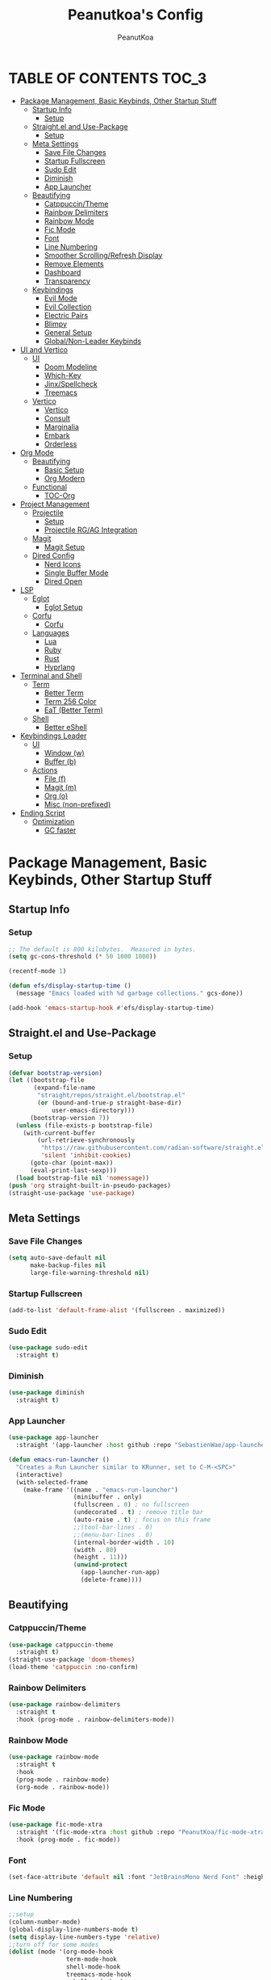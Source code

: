 #+TITLE: Peanutkoa's Config
#+AUTHOR: PeanutKoa
#+DESCRIPTION: My own personal config for GNU Emacs

* TABLE OF CONTENTS :TOC_3:
- [[#package-management-basic-keybinds-other-startup-stuff][Package Management, Basic Keybinds, Other Startup Stuff]]
  - [[#startup-info][Startup Info]]
    - [[#setup][Setup]]
  - [[#straightel-and-use-package][Straight.el and Use-Package]]
    - [[#setup-1][Setup]]
  - [[#meta-settings][Meta Settings]]
    - [[#save-file-changes][Save File Changes]]
    - [[#startup-fullscreen][Startup Fullscreen]]
    - [[#sudo-edit][Sudo Edit]]
    - [[#diminish][Diminish]]
    - [[#app-launcher][App Launcher]]
  - [[#beautifying][Beautifying]]
    - [[#catppuccintheme][Catppuccin/Theme]]
    - [[#rainbow-delimiters][Rainbow Delimiters]]
    - [[#rainbow-mode][Rainbow Mode]]
    - [[#fic-mode][Fic Mode]]
    - [[#font][Font]]
    - [[#line-numbering][Line Numbering]]
    - [[#smoother-scrollingrefresh-display][Smoother Scrolling/Refresh Display]]
    - [[#remove-elements][Remove Elements]]
    - [[#dashboard][Dashboard]]
    - [[#transparency][Transparency]]
  - [[#keybindings][Keybindings]]
    - [[#evil-mode][Evil Mode]]
    - [[#evil-collection][Evil Collection]]
    - [[#electric-pairs][Electric Pairs]]
    - [[#blimpy][Blimpy]]
    - [[#general-setup][General Setup]]
    - [[#globalnon-leader-keybinds][Global/Non-Leader Keybinds]]
- [[#ui-and-vertico][UI and Vertico]]
  - [[#ui][UI]]
    - [[#doom-modeline][Doom Modeline]]
    - [[#which-key][Which-Key]]
    - [[#jinxspellcheck][Jinx/Spellcheck]]
    - [[#treemacs][Treemacs]]
  - [[#vertico][Vertico]]
    - [[#vertico-1][Vertico]]
    - [[#consult][Consult]]
    - [[#marginalia][Marginalia]]
    - [[#embark][Embark]]
    - [[#orderless][Orderless]]
- [[#org-mode][Org Mode]]
  - [[#beautifying-1][Beautifying]]
    - [[#basic-setup][Basic Setup]]
    - [[#org-modern][Org Modern]]
  - [[#functional][Functional]]
    - [[#toc-org][TOC-Org]]
- [[#project-management][Project Management]]
  - [[#projectile][Projectile]]
    - [[#setup-2][Setup]]
    - [[#projectile-rgag-integration][Projectile RG/AG Integration]]
  - [[#magit][Magit]]
    - [[#magit-setup][Magit Setup]]
  - [[#dired-config][Dired Config]]
    - [[#nerd-icons][Nerd Icons]]
    - [[#single-buffer-mode][Single Buffer Mode]]
    - [[#dired-open][Dired Open]]
- [[#lsp][LSP]]
  - [[#eglot][Eglot]]
    - [[#eglot-setup][Eglot Setup]]
  - [[#corfu][Corfu]]
    - [[#corfu-1][Corfu]]
  - [[#languages][Languages]]
    - [[#lua][Lua]]
    - [[#ruby][Ruby]]
    - [[#rust][Rust]]
    - [[#hyprlang][Hyprlang]]
- [[#terminal-and-shell][Terminal and Shell]]
  - [[#term][Term]]
    - [[#better-term][Better Term]]
    - [[#term-256-color][Term 256 Color]]
    - [[#eat-better-term][EaT (Better Term)]]
  - [[#shell][Shell]]
    - [[#better-eshell][Better eShell]]
- [[#keybindings-leader][Keybindings Leader]]
  - [[#ui-1][UI]]
    - [[#window-w][Window (w)]]
    - [[#buffer-b][Buffer (b)]]
  - [[#actions][Actions]]
    - [[#file-f][File (f)]]
    - [[#magit-m][Magit (m)]]
    - [[#org-o][Org (o)]]
    - [[#misc-non-prefixed][Misc (non-prefixed)]]
- [[#ending-script][Ending Script]]
  - [[#optimization][Optimization]]
    - [[#gc-faster][GC faster]]

* Package Management, Basic Keybinds, Other Startup Stuff

** Startup Info

*** Setup
#+BEGIN_SRC emacs-lisp
  ;; The default is 800 kilobytes.  Measured in bytes.
  (setq gc-cons-threshold (* 50 1000 1000))

  (recentf-mode 1)

  (defun efs/display-startup-time ()
    (message "Emacs loaded with %d garbage collections." gcs-done))

  (add-hook 'emacs-startup-hook #'efs/display-startup-time)
#+END_SRC

** Straight.el and Use-Package

*** Setup
#+BEGIN_SRC emacs-lisp
  (defvar bootstrap-version)
  (let ((bootstrap-file
         (expand-file-name
          "straight/repos/straight.el/bootstrap.el"
          (or (bound-and-true-p straight-base-dir)
              user-emacs-directory)))
        (bootstrap-version 7))
    (unless (file-exists-p bootstrap-file)
      (with-current-buffer
          (url-retrieve-synchronously
           "https://raw.githubusercontent.com/radian-software/straight.el/develop/install.el"
           'silent 'inhibit-cookies)
        (goto-char (point-max))
        (eval-print-last-sexp)))
    (load bootstrap-file nil 'nomessage))
  (push 'org straight-built-in-pseudo-packages)
  (straight-use-package 'use-package)
#+END_SRC

** Meta Settings

*** Save File Changes
#+BEGIN_SRC emacs-lisp
  (setq auto-save-default nil
        make-backup-files nil
        large-file-warning-threshold nil)
#+END_SRC

*** Startup Fullscreen
#+BEGIN_SRC emacs-lisp
  (add-to-list 'default-frame-alist '(fullscreen . maximized))
#+END_SRC

*** Sudo Edit
#+BEGIN_SRC emacs-lisp
  (use-package sudo-edit
    :straight t)
#+END_SRC

*** Diminish
#+BEGIN_SRC emacs-lisp
  (use-package diminish
    :straight t)
#+END_SRC

*** App Launcher
#+BEGIN_SRC emacs-lisp
  (use-package app-launcher
    :straight '(app-launcher :host github :repo "SebastienWae/app-launcher"))

  (defun emacs-run-launcher ()
    "Creates a Run Launcher similar to KRunner, set to C-M-<SPC>"
    (interactive)
    (with-selected-frame 
      (make-frame '((name . "emacs-run-launcher")
                    (minibuffer . only)
                    (fullscreen . 0) ; no fullscreen
                    (undecorated . t) ; remove title bar
                    (auto-raise . t) ; focus on this frame
                    ;;(tool-bar-lines . 0)
                    ;;(menu-bar-lines . 0)
                    (internal-border-width . 10)
                    (width . 80)
                    (height . 11)))
                    (unwind-protect
                      (app-launcher-run-app)
                      (delete-frame))))
#+END_SRC

** Beautifying

*** Catppuccin/Theme
#+BEGIN_SRC emacs-lisp
  (use-package catppuccin-theme
    :straight t)
  (straight-use-package 'doom-themes)
  (load-theme 'catppuccin :no-confirm)
#+END_SRC

*** Rainbow Delimiters
#+BEGIN_SRC emacs-lisp
  (use-package rainbow-delimiters
    :straight t
    :hook (prog-mode . rainbow-delimiters-mode))
#+END_SRC

*** Rainbow Mode
#+BEGIN_SRC emacs-lisp
  (use-package rainbow-mode
    :straight t
    :hook
    (prog-mode . rainbow-mode)
    (org-mode . rainbow-mode))
#+END_SRC

*** Fic Mode
#+BEGIN_SRC emacs-lisp
  (use-package fic-mode-xtra
    :straight '(fic-mode-xtra :host github :repo "PeanutKoa/fic-mode-xtra")
    :hook (prog-mode . fic-mode))
#+END_SRC

*** Font
#+BEGIN_SRC emacs-lisp
  (set-face-attribute 'default nil :font "JetBrainsMono Nerd Font" :height 120)
#+END_SRC

*** Line Numbering
#+BEGIN_SRC emacs-lisp
  ;;setup
  (column-number-mode)
  (global-display-line-numbers-mode t)
  (setq display-line-numbers-type 'relative)
  ;;turn off for some modes
  (dolist (mode '(org-mode-hook
                  term-mode-hook
                  shell-mode-hook
                  treemacs-mode-hook
                  eshell-mode-hook
  		eat-mode-hook
  		woman-mode-hook
  		eww-mode-hook))
    (add-hook mode (lambda () (display-line-numbers-mode 0))))
#+END_SRC

*** Smoother Scrolling/Refresh Display
#+BEGIN_SRC emacs-lisp
  (setq redisplay-dont-pause t
    scroll-margin 1
    scroll-step 1
    scroll-conservatively 10000
    scroll-preserve-screen-position 1)
#+END_SRC

*** Remove Elements
#+BEGIN_SRC emacs-lisp
  (setq inhibit-startup-message t)
  (setq ring-bell-function 'ignore)
  (scroll-bar-mode -1)
  (menu-bar-mode -1)
  (tool-bar-mode -1)
#+END_SRC

*** Dashboard
#+BEGIN_SRC emacs-lisp

  (use-package nerd-icons
    :straight t
    :custom
    (nerd-icons-font-family "Symbols Nerd Font Mono"))

  (use-package dashboard
    :straight t
    :init
    (setq initial-buffer-choice 'dashboard-open)
    (setq dashboard-display-icons-p t)     ; display icons on both GUI and terminal
    (setq dashboard-icon-type 'nerd-icons) ; use `nerd-icons' package
    (setq dashboard-set-heading-icons t)
    (setq dashboard-set-file-icons t)
    (setq dashboard-center-content t)
    (setq dashboard-projects-backend 'projectile)
    (setq dashboard-banner-logo-title "PeanutKoa's Emacs, Powered by Evil!")
    (setq dashboard-startup-banner "~/.emacs.d/evil.png") 
    (setq dashboard-items '((recents   . 5)
    			  (bookmarks . 5)
    			  (projects  . 5)
    			  (registers . 5)))
    :config
    (dashboard-setup-startup-hook))
#+END_SRC

*** Transparency
#+BEGIN_SRC emacs-lisp
  (add-to-list 'default-frame-alist '(alpha-background . 95))
#+END_SRC

** Keybindings

*** Evil Mode
#+BEGIN_SRC emacs-lisp
  (use-package evil
    :straight t
    :init
    (setq evil-want-integration t)
    (setq evil-want-keybinding nil)
    (setq evil-want-C-u-scroll t)
    (setq evil-want-C-i-jump nil)
    :config
    (evil-mode 1)
    (define-key evil-insert-state-map (kbd "C-g") 'evil-normal-state)

    ;; Use visual line motions even outside of visual-line-mode buffers
    (evil-global-set-key 'motion "j" 'evil-next-visual-line)
    (evil-global-set-key 'motion "k" 'evil-previous-visual-line)

    (evil-set-initial-state 'messages-buffer-mode 'normal)
    (evil-set-initial-state 'dashboard-mode 'normal))
#+END_SRC

*** Evil Collection
#+BEGIN_SRC emacs-lisp
  (use-package evil-collection
    :straight t
    :after evil
    :config
    (evil-collection-init))
#+END_SRC

*** Electric Pairs
#+BEGIN_SRC emacs-lisp
  (electric-pair-mode +1)
#+END_SRC

*** Blimpy
#+BEGIN_SRC emacs-lisp
    (use-package blimpy
      :straight (blimpy :host github :repo "progfolio/blimpy")
      :after (evil)
      :config
      (add-hook 'blimpy-before-typing-the-word-blimpy-in-emacs-hook
                (apply-partially #'evil-insert 1)))
#+END_SRC

*** General Setup
#+BEGIN_SRC emacs-lisp
  (use-package general
    :straight t
    :after evil
    :config
    (general-evil-setup)
    (general-create-definer pkoa/leader
    :states '(normal insert visual emacs)
    :prefix "SPC"
    :non-normal-prefix "C-SPC"))
#+END_SRC

*** Global/Non-Leader Keybinds
#+BEGIN_SRC emacs-lisp
  (general-define-key
   "C-x M-x" 'redraw-display
   "<escape>" 'keyboard-escape-quit)
#+END_SRC

* UI and Vertico

** UI

*** Doom Modeline
#+BEGIN_SRC emacs-lisp
  (use-package doom-modeline
    :straight t
    :init (doom-modeline-mode 1))
#+END_SRC

*** Which-Key
#+BEGIN_SRC emacs-lisp
  (which-key-mode 1)
#+END_SRC

*** Jinx/Spellcheck
#+BEGIN_SRC emacs-lisp
  (use-package jinx
    :straight t
    :bind (("M-$" . jinx-correct)
         ("C-M-$" . jinx-languages)))
#+END_SRC

*** Treemacs
#+BEGIN_SRC emacs-lisp
    (use-package treemacs
      :straight t
      :config
      (setq treemacs-position 'right)
      :defer t)

    (use-package treemacs-evil
      :after (treemacs evil)
      :straight t)

    (use-package treemacs-projectile
      :after (treemacs projectile)
      :straight t)

    (use-package treemacs-magit
      :after (treemacs magit)
      :straight t)

    (use-package treemacs-nerd-icons
      :straight t
      :after treemacs
      :config
      (treemacs-load-theme "nerd-icons"))

#+END_SRC

** Vertico

*** Vertico
#+BEGIN_SRC emacs-lisp
  (use-package vertico
    :straight t
    :custom
    (vertico-cycle t)
    :bind
    (:map vertico-map
    	("C-j" . vertico-next)
    	("C-k" . vertico-previous))
    :init
    (vertico-mode))
  
#+END_SRC

*** Consult
#+BEGIN_SRC emacs-lisp
  (use-package consult
    :straight t)
#+END_SRC

*** Marginalia
#+BEGIN_SRC emacs-lisp
  (use-package marginalia
    :straight t
    :bind (:map minibuffer-local-map
           ("M-A" . marginalia-cycle))
    :init
    (marginalia-mode))

  (use-package nerd-icons-completion
    :straight t
    :after marginalia
    :config
    (nerd-icons-completion-mode)
    (add-hook 'marginalia-mode-hook #'nerd-icons-completion-marginalia-setup))
#+END_SRC

*** Embark
#+BEGIN_SRC emacs-lisp
  (use-package embark
    :straight t
    :bind
    (("C-SPC" . embark-act)         ;; pick some comfortable binding
     ("C-M-SPC" . embark-dwim)        ;; good alternative: M-.
     ("C-h B" . embark-bindings)) ;; alternative for `describe-bindings'
    :custom
    (embark-indicators '(embark-minimal-indicator
                         embark-highlight-indicator
                         embark-isearch-highlight-indicator))
    :init
    (setq prefix-help-command #'embark-prefix-help-command)
    ;; Show the Embark target at point via Eldoc. You may adjust the
    ;; Eldoc strategy, if you want to see the documentation from
    ;; multiple providers. Beware that using this can be a little
    ;; jarring since the message shown in the minibuffer can be more
    ;; than one line, causing the modeline to move up and down:
    (add-hook 'eldoc-documentation-functions #'embark-eldoc-first-target)
    (setq eldoc-documentation-strategy #'eldoc-documentation-compose-eagerly)
    (add-hook 'context-menu-functions #'embark-context-menu 100)
    :config
    (add-to-list 'display-buffer-alist
                 '("\\`\\*Embark Collect \\(Live\\|Completions\\)\\*"
                   nil
                   (window-parameters (mode-line-format . none)))))

  (use-package embark-consult
    :straight t
    :hook
    (embark-collect-mode . consult-preview-at-point-mode))
#+END_SRC

*** Orderless
#+BEGIN_SRC emacs-lisp
  (use-package orderless
    :straight t
    :custom
    (completion-styles '(orderless basic))
    (completion-category-overrides '((file (styles partial-completion))))
    (completion-category-defaults nil) 
    (completion-pcm-leading-wildcard t))
#+END_SRC

* Org Mode

** Beautifying

*** Basic Setup
#+BEGIN_SRC emacs-lisp
    (defun pkoa/hyphen-dot ()
      ;; Replace list hyphen with dot
      (font-lock-add-keywords 'org-mode
                              '(("^ *\\([-]\\) "
                                 (0 (prog1 () (compose-region (match-beginning 1) (match-end 1) "•")))))))

    (use-package org
      :hook (org-mode . visual-line-mode)
      :config
      (pkoa/hyphen-dot))
    (setq org-hide-emphasis-markers t
  	org-ellipsis "…")
#+END_SRC

*** Org Modern
#+BEGIN_SRC emacs-lisp
  (use-package org-modern
    :straight t
    :init
    (global-org-modern-mode))
  (setq org-modern-fold-stars '(("◉" . "◉") ("○" . "○") ("✸" . "✸") ("✱" . "✱") ("✿" . "✿")))
#+END_SRC

** Functional

*** TOC-Org
#+BEGIN_SRC emacs-lisp
  (use-package toc-org
    :straight t
    :hook (org-mode . toc-org-mode))
#+END_SRC

* Project Management

** Projectile

*** Setup
#+BEGIN_SRC emacs-lisp
  (use-package projectile
    :straight t
    :diminish projectile-mode
    :config (projectile-mode)
    :custom ((projectile-completion-system 'default))
    :bind-keymap
    ("C-c p" . projectile-command-map))
#+END_SRC

*** Projectile RG/AG Integration
#+BEGIN_SRC emacs-lisp
  (use-package rg
    :straight t)

  (use-package ag
    :straight t)
#+END_SRC 

** Magit

*** Magit Setup
#+BEGIN_SRC emacs-lisp
  (use-package magit
    :straight t
    :commands magit-status)
#+END_SRC

** Dired Config

*** Nerd Icons
#+BEGIN_SRC emacs-lisp
  (use-package nerd-icons-dired
    :straight t
    :hook (dired-mode . nerd-icons-dired-mode))
#+END_SRC

*** Single Buffer Mode
#+BEGIN_SRC emacs-lisp
  (use-package dired-single
    :straight t)
#+END_SRC

*** Dired Open
#+BEGIN_SRC emacs-lisp
  (use-package dired-open
    :straight t
    :config
    (setq dired-open-extensions '(("gif" .  "gwenview")
  				("jpg" .  "gwenview")
  				("png" .  "gwenview")
  				("mov" .    "haruna")
  				("mp4" .    "haruna")
  				("mkv" .    "haruna")
  				("mp3" . "audacious")
  				("ogg" . "audacious")
  				("acm" . "audacious")
  				("wav" . "audacious"))))
#+END_SRC

* LSP

** Eglot

*** Eglot Setup
#+BEGIN_SRC emacs-lisp
  (use-package eglot
    :defer t
    :hook (prog-mode . eglot-ensure))
#+END_SRC

** Corfu

*** Corfu
#+BEGIN_SRC emacs-lisp
  (use-package corfu
    :straight t
    :custom
    (corfu-min-width 60)
    (corfu-max-width corfu-min-width)
    (corfu-count 14)
    (corfu-auto t)
    (corfu-auto-prefix 2)
    (corfu-auto-delay 0.1)
    (corfu-cycle t)
    :bind
    (:map corfu-map ("S-SPC" . corfu-insert-separator))
    :init
    (global-corfu-mode)
    (corfu-popupinfo-mode))
    
  (use-package emacs
    :custom
    (tab-always-indent 'complete)
    (context-menu-mode t)
    (enable-recursive-minibuffers t)
    (read-extended-command-predicate #'command-completion-default-include-p))
#+END_SRC

** Languages

*** Lua
#+BEGIN_SRC emacs-lisp
  (use-package lua-mode
    :straight t)
#+END_SRC

*** Ruby
#+BEGIN_SRC emacs-lisp
  (use-package rspec-mode
    :straight t)
  (use-package inf-ruby
    :straight t)
  (use-package robe
    :straight t
    :hook (ruby-mode . robe-mode))
#+END_SRC

*** Rust
#+BEGIN_SRC emacs-lisp
  (use-package rust-mode
    :straight t
    :init
    (setq rust-mode-treesitter-derive t))

#+END_SRC

*** Hyprlang
#+BEGIN_SRC emacs-lisp
  (use-package hyprlang-ts-mode
    :straight t)
  (add-to-list 'treesit-language-source-alist
  	     '(hyprlang "https://github.com/tree-sitter-grammars/tree-sitter-hyprlang"))
#+END_SRC

* Terminal and Shell

** Term

*** Better Term
#+BEGIN_SRC emacs-lisp
  (use-package term
    :commands term
    :config
    (setq explicit-shell-file-name "bash") ;; Change this to zsh, etc
    ;;(setq explicit-zsh-args '())         ;; Use 'explicit-<shell>-args for shell-specific args
    
    ;; Match the default Bash shell prompt.  Update this if you have a custom prompt
    (setq term-prompt-regexp "^[^#$%>\n]*[#$%>] *"))
#+END_SRC

*** Term 256 Color
#+BEGIN_SRC emacs-lisp
  (use-package eterm-256color
    :straight t
    :hook (term-mode . eterm-256color-mode))
#+END_SRC

*** EaT (Better Term)
#+BEGIN_SRC emacs-lisp
    (straight-use-package
     '(eat :type git
           :host codeberg
           :repo "akib/emacs-eat"
           :files ("*.el" ("term" "term/*.el") "*.texi"
                   "*.ti" ("terminfo/e" "terminfo/e/*")
                   ("terminfo/65" "terminfo/65/*")
                   ("integration" "integration/*")
                   (:exclude ".dir-locals.el" "*-tests.el"))
           :hook (eshell-load . eat-eshell-mode)))
#+END_SRC

** Shell

*** Better eShell
#+BEGIN_SRC emacs-lisp

  (defun efs/configure-eshell ()
    ;; Save command history when commands are entered
    (add-hook 'eshell-pre-command-hook 'eshell-save-some-history)
    
    ;; Truncate buffer for performance
    (add-to-list 'eshell-output-filter-functions 'eshell-truncate-buffer)
    
    ;; Bind some useful keys for evil-mode
    (evil-define-key '(normal insert visual) eshell-mode-map (kbd "<home>") 'beginning-of-line)
    (evil-normalize-keymaps)
    
    (setq eshell-history-size         10000
          eshell-buffer-maximum-lines 10000
          eshell-hist-ignoredups t
          eshell-scroll-to-bottom-on-input t))

  (use-package eshell-git-prompt
    :straight t
    :after eshell)

  (use-package eshell-z
    :straight t
    :after eshell)

  (use-package esh-help
    :straight t
    :after eshell
    :config (setup-esh-help-eldoc))

  (use-package eshell
    :hook (eshell-first-time-mode . efs/configure-eshell)
    :config

    (with-eval-after-load 'esh-opt
      (setq eshell-destroy-buffer-when-process-dies t)
      (setq eshell-visual-commands '("htop" "nvim" "gdu")))
    
    (eshell-git-prompt-use-theme 'multiline2))

#+END_SRC

* Keybindings Leader

** UI

*** Window (w)
#+BEGIN_SRC emacs-lisp
  (pkoa/leader
    "w" '(:ignore t :which-key "Window")
    "wd" '(delete-window :which-key "Delete Window")
    "wv" '(evil-window-vsplit :which-key "Split Vertically")
    "ws" '(evil-window-split :which-key "Split Horizontally")
    "wh" '(evil-window-left :which-key "Switch Window Left")
    "wl" '(evil-window-right :which-key "Switch Window Right")
    "wk" '(evil-window-up :which-key "Switch Window Up")
    "wj" '(evil-window-down :which-key "Switch Window Down")
    "ww" '(evil-window-next :which-key "Next Window")
    "wr" '(redraw-display :which-key "Refresh Window/Display")
    "wi" '(delete-other-windows :which-key "Isolate Window"))
#+END_SRC

*** Buffer (b)
#+BEGIN_SRC emacs-lisp
  (pkoa/leader
   "b" '(:ignore t :which-key "Buffer")
   "bc" '(recenter :which-key "Center on Cursor")
   "bw" '(save-buffer :which-key "Save Current Buffer")
   "bd" '(kill-buffer :which-key "Kill Current Buffer")
   "bs" '(consult-buffer :which-key "Switch Buffer"))
#+END_SRC

** Actions

*** File (f)
#+BEGIN_SRC emacs-lisp
  (pkoa/leader
    "f" '(:ignore t :which-key "File")
    "ff" '(find-file :which-key "Find File")
    "fP" '((lambda () (interactive)
  	 (find-file "~/.emacs.d/config.org"))
  	 :which-key "Emacs config.org")
    "fg" '(consult-ripgrep :which-key "RipGrep")
    "fG" '(ag :which-key "Silver-Searcher")
    "fe" '(eval-last-sexp :which-key "evaluate")
    "fs" '(consult-line :which-key "Search File")
    "fw" '(write-file :which-key "Write File to...")
    "fr" '(consult-recent-file :which-key "Recent Files")
    "fu" '(sudo-edit-find-file :j which-key "Sudo Find File")
    "fU" '(sudo-edit :which-key "Sudo Edit File"))
#+END_SRC 

*** Magit (m)
#+BEGIN_SRC emacs-lisp
  (pkoa/leader
    "m" '(:ignore t :which-key "Magit")
    "mm" '(magit-status :which-key "Magit Status")
    "md" '(magit-dispatch :which-key "Dispatch")
    "mf" '(with-editor-finish :which-key "Confirm")
    "ms" '(magit-stage-modified :which-key "Stage")
    "mS" '(magit-unstage-all :which-key "Unstage")
    "mc" '(magit-commit :which-key "Commit")
    "mp" '(magit-push :which-key "Push")
    "mP" '(magit-pull :which-key "Pull"))
#+END_SRC


*** Org (o)
#+BEGIN_SRC emacs-lisp
    (pkoa/leader
    "o" '(:ignore t :which-key "Org"))
#+END_SRC

*** Misc (non-prefixed)
#+BEGIN_SRC emacs-lisp
  (pkoa/leader
    "SPC" '(execute-extended-command :which-key "M-x"))
#+END_SRC

* Ending Script

** Optimization

*** GC faster
#+BEGIN_SRC emacs-lisp
  (setq gc-cons-threshold (* 2 1000 1000))
#+END_SRC
